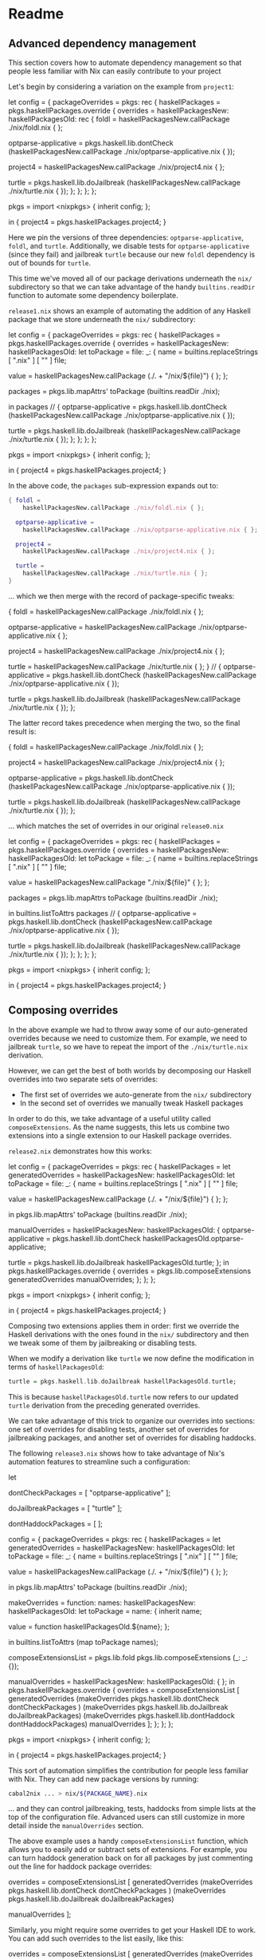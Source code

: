 * Readme
** Advanced dependency management
  :PROPERTIES:
  :CUSTOM_ID: advanced-dependency-management
  :END:

#+BEGIN_HTML
<meta charset="UTF-8">
#+END_HTML

This section covers how to automate dependency management so that people
less familiar with Nix can easily contribute to your project

Let's begin by considering a variation on the example from =project1=:

#+BEGIN_EXAMPLE nix
let
  config = {
    packageOverrides = pkgs: rec {
      haskellPackages = pkgs.haskellPackages.override {
        overrides = haskellPackagesNew: haskellPackagesOld: rec {
          foldl = haskellPackagesNew.callPackage ./nix/foldl.nix { };

          optparse-applicative =
            pkgs.haskell.lib.dontCheck
              (haskellPackagesNew.callPackage ./nix/optparse-applicative.nix { });

          project4 =
            haskellPackagesNew.callPackage ./nix/project4.nix { };

          turtle =
            pkgs.haskell.lib.doJailbreak
              (haskellPackagesNew.callPackage ./nix/turtle.nix { });
        };
      };
    };
  };

  pkgs = import <nixpkgs> { inherit config; };

in
  { project4 = pkgs.haskellPackages.project4;
  }
#+END_EXAMPLE

Here we pin the versions of three dependencies: =optparse-applicative=,
=foldl=, and =turtle=. Additionally, we disable tests for
=optparse-applicative= (since they fail) and jailbreak =turtle= because
our new =foldl= dependency is out of bounds for =turtle=.

This time we've moved all of our package derivations underneath the
=nix/= subdirectory so that we can take advantage of the handy
=builtins.readDir= function to automate some dependency boilerplate.

=release1.nix= shows an example of automating the addition of any
Haskell package that we store underneath the =nix/= subdirectory:

#+BEGIN_EXAMPLE nix
let
  config = {
    packageOverrides = pkgs: rec {
      haskellPackages = pkgs.haskellPackages.override {
        overrides = haskellPackagesNew: haskellPackagesOld:
          let
            toPackage = file: _: {
              name  = builtins.replaceStrings [ ".nix" ] [ "" ] file;

              value = haskellPackagesNew.callPackage (./. + "/nix/${file}") { };
            };

            packages = pkgs.lib.mapAttrs' toPackage (builtins.readDir ./nix);

          in
            packages // {
              optparse-applicative =
                pkgs.haskell.lib.dontCheck
                  (haskellPackagesNew.callPackage ./nix/optparse-applicative.nix { });

              turtle =
                pkgs.haskell.lib.doJailbreak
                  (haskellPackagesNew.callPackage ./nix/turtle.nix { });
            };
      };
    };
  };

  pkgs = import <nixpkgs> { inherit config; };

in
  { project4 = pkgs.haskellPackages.project4;
  }
#+END_EXAMPLE

In the above code, the =packages= sub-expression expands out to:

#+BEGIN_SRC nix
{ foldl =
    haskellPackagesNew.callPackage ./nix/foldl.nix { };

  optparse-applicative =
    haskellPackagesNew.callPackage ./nix/optparse-applicative.nix { };

  project4 =
    haskellPackagesNew.callPackage ./nix/project4.nix { };

  turtle =
    haskellPackagesNew.callPackage ./nix/turtle.nix { };
}
#+END_SRC

... which we then merge with the record of package-specific tweaks:

#+BEGIN_EXAMPLE nix
{ foldl =
    haskellPackagesNew.callPackage ./nix/foldl.nix { };

  optparse-applicative =
    haskellPackagesNew.callPackage ./nix/optparse-applicative.nix { };

  project4 =
    haskellPackagesNew.callPackage ./nix/project4.nix { };

  turtle =
    haskellPackagesNew.callPackage ./nix/turtle.nix { };
} // {
  optparse-applicative =
    pkgs.haskell.lib.dontCheck
      (haskellPackagesNew.callPackage ./nix/optparse-applicative.nix { });

  turtle =
    pkgs.haskell.lib.doJailbreak
      (haskellPackagesNew.callPackage ./nix/turtle.nix { });
};
#+END_EXAMPLE

The latter record takes precedence when merging the two, so the final
result is:

#+BEGIN_EXAMPLE nix
{ foldl =
    haskellPackagesNew.callPackage ./nix/foldl.nix { };

  project4 =
    haskellPackagesNew.callPackage ./nix/project4.nix { };

  optparse-applicative =
    pkgs.haskell.lib.dontCheck
      (haskellPackagesNew.callPackage ./nix/optparse-applicative.nix { });

  turtle =
    pkgs.haskell.lib.doJailbreak
      (haskellPackagesNew.callPackage ./nix/turtle.nix { });
};
#+END_EXAMPLE

... which matches the set of overrides in our original =release0.nix=

#+BEGIN_EXAMPLE nix
let
  config = {
    packageOverrides = pkgs: rec {
      haskellPackages = pkgs.haskellPackages.override {
        overrides = haskellPackagesNew: haskellPackagesOld:
          let
            toPackage = file: _: {
              name  = builtins.replaceStrings [ ".nix" ] [ "" ] file;

              value = haskellPackagesNew.callPackage "./nix/${file}" { };
            };

            packages = pkgs.lib.mapAttrs toPackage (builtins.readDir ./nix);

          in
            builtins.listToAttrs packages // {
              optparse-applicative =
                pkgs.haskell.lib.dontCheck
                  (haskellPackagesNew.callPackage ./nix/optparse-applicative.nix { });

              turtle =
                pkgs.haskell.lib.doJailbreak
                  (haskellPackagesNew.callPackage ./nix/turtle.nix { });
        };
      };
    };
  };

  pkgs = import <nixpkgs> { inherit config; };

in
  { project4 = pkgs.haskellPackages.project4;
  }
#+END_EXAMPLE

** Composing overrides
  :PROPERTIES:
  :CUSTOM_ID: composing-overrides
  :END:

In the above example we had to throw away some of our auto-generated
overrides because we need to customize them. For example, we need to
jailbreak =turtle=, so we have to repeat the import of the
=./nix/turtle.nix= derivation.

However, we can get the best of both worlds by decomposing our Haskell
overrides into two separate sets of overrides:

- The first set of overrides we auto-generate from the =nix/=
  subdirectory
- In the second set of overrides we manually tweak Haskell packages

In order to do this, we take advantage of a useful utility called
=composeExtensions=. As the name suggests, this lets us combine two
extensions into a single extension to our Haskell package overrides.

=release2.nix= demonstrates how this works:

#+BEGIN_EXAMPLE nix
let
  config = {
    packageOverrides = pkgs: rec {
      haskellPackages =
        let
          generatedOverrides = haskellPackagesNew: haskellPackagesOld:
            let
              toPackage = file: _: {
                name  = builtins.replaceStrings [ ".nix" ] [ "" ] file;

                value = haskellPackagesNew.callPackage (./. + "/nix/${file}") { };
              };

            in
              pkgs.lib.mapAttrs' toPackage (builtins.readDir ./nix);

          manualOverrides = haskellPackagesNew: haskellPackagesOld: {
            optparse-applicative =
              pkgs.haskell.lib.dontCheck
                haskellPackagesOld.optparse-applicative;

            turtle =
              pkgs.haskell.lib.doJailbreak
                haskellPackagesOld.turtle;
          };
        in
          pkgs.haskellPackages.override {
            overrides =
              pkgs.lib.composeExtensions generatedOverrides manualOverrides;
          };
    };
  };

  pkgs = import <nixpkgs> { inherit config; };

in
  { project4 = pkgs.haskellPackages.project4;
  }
#+END_EXAMPLE

Composing two extensions applies them in order: first we override the
Haskell derivations with the ones found in the =nix/= subdirectory and
then we tweak some of them by jailbreaking or disabling tests.

When we modify a derivation like =turtle= we now define the modification
in terms of =haskellPackagesOld=:

#+BEGIN_SRC haskell
turtle = pkgs.haskell.lib.doJailbreak haskellPackagesOld.turtle;
#+END_SRC

This is because =haskellPackagesOld.turtle= now refers to our updated
=turtle= derivation from the preceding generated overrides.

We can take advantage of this trick to organize our overrides into
sections: one set of overrides for disabling tests, another set of
overrides for jailbreaking packages, and another set of overrides for
disabling haddocks.

The following =release3.nix= shows how to take advantage of Nix's
automation features to streamline such a configuration:

#+BEGIN_EXAMPLE nix
let
  # Disable tests for these packages
  dontCheckPackages = [
    "optparse-applicative"
  ];

  # Jailbreak these packages
  doJailbreakPackages = [
    "turtle"
  ];

  # Disable haddocks for these packages
  dontHaddockPackages = [
  ];

  config = {
    packageOverrides = pkgs: rec {
      haskellPackages =
        let
          generatedOverrides = haskellPackagesNew: haskellPackagesOld:
            let
              toPackage = file: _: {
                name  = builtins.replaceStrings [ ".nix" ] [ "" ] file;

                value = haskellPackagesNew.callPackage (./. + "/nix/${file}") { };
              };

            in
              pkgs.lib.mapAttrs' toPackage (builtins.readDir ./nix);

          makeOverrides =
            function: names: haskellPackagesNew: haskellPackagesOld:
              let
                toPackage = name: {
                  inherit name;

                  value = function haskellPackagesOld.${name};
                };

            in
              builtins.listToAttrs (map toPackage names);

          composeExtensionsList =
            pkgs.lib.fold pkgs.lib.composeExtensions (_: _: {});

          # More exotic overrides go here
          manualOverrides = haskellPackagesNew: haskellPackagesOld: {
          };
        in
          pkgs.haskellPackages.override {
            overrides = composeExtensionsList [
              generatedOverrides
              (makeOverrides pkgs.haskell.lib.dontCheck   dontCheckPackages  )
              (makeOverrides pkgs.haskell.lib.doJailbreak doJailbreakPackages)
              (makeOverrides pkgs.haskell.lib.dontHaddock dontHaddockPackages)
              manualOverrides
            ];
          };
    };
  };

  pkgs = import <nixpkgs> { inherit config; };

in
  { project4 = pkgs.haskellPackages.project4;
  }
#+END_EXAMPLE

This sort of automation simplifies the contribution for people less
familiar with Nix. They can add new package versions by running:

#+BEGIN_SRC sh
cabal2nix ... > nix/${PACKAGE_NAME}.nix
#+END_SRC

... and they can control jailbreaking, tests, haddocks from simple lists
at the top of the configuration file. Advanced users can still customize
in more detail inside the =manualOverrides= section.

The above example uses a handy =composeExtensionsList= function, which
allows you to easily add or subtract sets of extensions. For example,
you can turn haddock generation back on for all packages by just
commenting out the line for haddock package overrides:

#+BEGIN_EXAMPLE nix
  overrides = composeExtensionsList [
    generatedOverrides
    (makeOverrides pkgs.haskell.lib.dontCheck   dontCheckPackages  )
    (makeOverrides pkgs.haskell.lib.doJailbreak doJailbreakPackages)
#   (makeOverrides pkgs.haskell.lib.dontHaddock dontHaddockPackages)
    manualOverrides
  ];
#+END_EXAMPLE

Similarly, you might require some overrides to get your Haskell IDE to
work. You can add such overrides to the list easily, like this:

#+BEGIN_EXAMPLE nix
overrides = composeExtensionsList [
  generatedOverrides
  (makeOverrides pkgs.haskell.lib.dontCheck   dontCheckPackages  )
  (makeOverrides pkgs.haskell.lib.doJailbreak doJailbreakPackages)
  (makeOverrides pkgs.haskell.lib.dontHaddock dontHaddockPackages)
  (./import ~/myHaskellOverrides.nix)
  manualOverrides
];
#+END_EXAMPLE

Nix is a programming language, so you can easily create these
domain-specific languages for others to configure your Haskell build.

** Conclusion
  :PROPERTIES:
  :CUSTOM_ID: conclusion
  :END:

This concludes the section on automating dependency management. This is
the last section of the tutorial.
